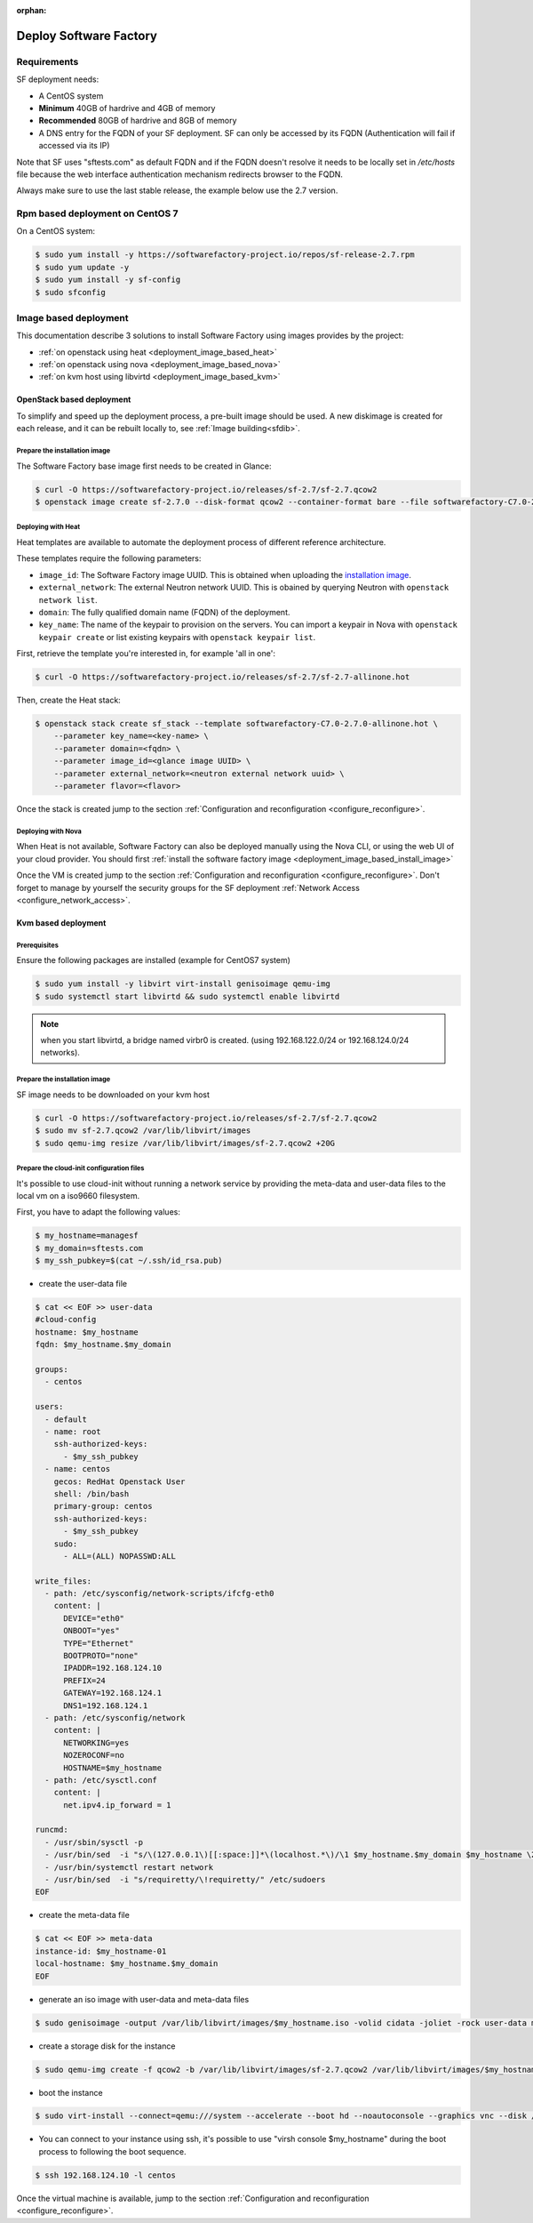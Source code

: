 :orphan:

#######################
Deploy Software Factory
#######################

.. _deployment_requirements:

Requirements
============

SF deployment needs:

* A CentOS system
* **Minimum** 40GB of hardrive and 4GB of memory
* **Recommended** 80GB of hardrive and 8GB of memory
* A DNS entry for the FQDN of your SF deployment. SF can only be accessed by
  its FQDN (Authentication will fail if accessed via its IP)

Note that SF uses "sftests.com" as default FQDN and if the FQDN doesn't resolve
it needs to be locally set in */etc/hosts* file because the web interface
authentication mechanism redirects browser to the FQDN.

Always make sure to use the last stable release, the example below use the 2.7
version.


.. _deployment_rpm_based:

Rpm based deployment on CentOS 7
================================

On a CentOS system:

.. code-block:: bash

  $ sudo yum install -y https://softwarefactory-project.io/repos/sf-release-2.7.rpm
  $ sudo yum update -y
  $ sudo yum install -y sf-config
  $ sudo sfconfig

.. _deployment_image_based:

Image based deployment
======================

This documentation describe 3 solutions to install Software Factory using
images provides by the project:

* :ref:`on openstack using heat <deployment_image_based_heat>`
* :ref:`on openstack using nova <deployment_image_based_nova>`
* :ref:`on kvm host using libvirtd <deployment_image_based_kvm>`

OpenStack based deployment
--------------------------

To simplify and speed up the deployment process, a pre-built image should be used.
A new diskimage is created for each release, and it can be rebuilt locally to,
see :ref:`Image building<sfdib>`.


.. _deployment_image_based_install_image:

Prepare the installation image
..............................

The Software Factory base image first needs to be created in Glance:

.. code-block:: bash

  $ curl -O https://softwarefactory-project.io/releases/sf-2.7/sf-2.7.qcow2
  $ openstack image create sf-2.7.0 --disk-format qcow2 --container-format bare --file softwarefactory-C7.0-2.7.0.img.qcow2

.. _deployment_image_based_heat:

Deploying with Heat
...................

Heat templates are available to automate the deployment process of different reference architecture.

These templates require the following parameters:

* ``image_id``: The Software Factory image UUID. This is obtained when
  uploading the `installation image <Prepare the installation image>`_.
* ``external_network``: The external Neutron network UUID. This is obained by
  querying Neutron with ``openstack network list``.
* ``domain``: The fully qualified domain name (FQDN) of the deployment.
* ``key_name``: The name of the keypair to provision on the servers. You can
  import a keypair in Nova with ``openstack keypair create`` or list existing
  keypairs with ``openstack keypair list``.

First, retrieve the template you're interested in, for example 'all in one':

.. code-block:: bash

 $ curl -O https://softwarefactory-project.io/releases/sf-2.7/sf-2.7-allinone.hot

Then, create the Heat stack:

.. code-block:: bash

  $ openstack stack create sf_stack --template softwarefactory-C7.0-2.7.0-allinone.hot \
      --parameter key_name=<key-name> \
      --parameter domain=<fqdn> \
      --parameter image_id=<glance image UUID> \
      --parameter external_network=<neutron external network uuid> \
      --parameter flavor=<flavor>

Once the stack is created jump to the section :ref:`Configuration and reconfiguration <configure_reconfigure>`.


.. _deployment_image_based_nova:

Deploying with Nova
...................

When Heat is not available, Software Factory can also be deployed manually using the Nova CLI, or
using the web UI of your cloud provider. You should first :ref:`install the software
factory image <deployment_image_based_install_image>`

Once the VM is created jump to the section :ref:`Configuration and reconfiguration <configure_reconfigure>`.
Don't forget to manage by yourself the security groups for the SF deployment :ref:`Network Access <configure_network_access>`.

.. _deployment_image_based_kvm:

Kvm based deployment
--------------------

Prerequisites
.............

Ensure the following packages are installed (example for CentOS7 system)

.. code-block:: bash

  $ sudo yum install -y libvirt virt-install genisoimage qemu-img
  $ sudo systemctl start libvirtd && sudo systemctl enable libvirtd

.. note::

  when you start libvirtd, a bridge named virbr0 is created. (using
  192.168.122.0/24 or 192.168.124.0/24 networks).

Prepare the installation image
..............................

SF image needs to be downloaded on your kvm host

.. code-block:: bash

  $ curl -O https://softwarefactory-project.io/releases/sf-2.7/sf-2.7.qcow2
  $ sudo mv sf-2.7.qcow2 /var/lib/libvirt/images
  $ sudo qemu-img resize /var/lib/libvirt/images/sf-2.7.qcow2 +20G

Prepare the cloud-init configuration files
..........................................

It's possible to use cloud-init without running a network service by providing
the meta-data and user-data files to the local vm on a iso9660 filesystem.

First, you have to adapt the following values:

.. code-block:: bash

  $ my_hostname=managesf
  $ my_domain=sftests.com
  $ my_ssh_pubkey=$(cat ~/.ssh/id_rsa.pub)

* create the user-data file

.. code-block:: bash

  $ cat << EOF >> user-data
  #cloud-config
  hostname: $my_hostname
  fqdn: $my_hostname.$my_domain

  groups:
    - centos

  users:
    - default
    - name: root
      ssh-authorized-keys:
        - $my_ssh_pubkey
    - name: centos
      gecos: RedHat Openstack User
      shell: /bin/bash
      primary-group: centos
      ssh-authorized-keys:
        - $my_ssh_pubkey
      sudo:
        - ALL=(ALL) NOPASSWD:ALL

  write_files:
    - path: /etc/sysconfig/network-scripts/ifcfg-eth0
      content: |
        DEVICE="eth0"
        ONBOOT="yes"
        TYPE="Ethernet"
        BOOTPROTO="none"
        IPADDR=192.168.124.10
        PREFIX=24
        GATEWAY=192.168.124.1
        DNS1=192.168.124.1
    - path: /etc/sysconfig/network
      content: |
        NETWORKING=yes
        NOZEROCONF=no
        HOSTNAME=$my_hostname
    - path: /etc/sysctl.conf
      content: |
        net.ipv4.ip_forward = 1

  runcmd:
    - /usr/sbin/sysctl -p
    - /usr/bin/sed  -i "s/\(127.0.0.1\)[[:space:]]*\(localhost.*\)/\1 $my_hostname.$my_domain $my_hostname \2/" /etc/hosts
    - /usr/bin/systemctl restart network
    - /usr/bin/sed  -i "s/requiretty/\!requiretty/" /etc/sudoers
  EOF

* create the meta-data file

.. code-block:: bash

  $ cat << EOF >> meta-data
  instance-id: $my_hostname-01
  local-hostname: $my_hostname.$my_domain
  EOF

* generate an iso image with user-data and meta-data files

.. code-block:: bash

  $ sudo genisoimage -output /var/lib/libvirt/images/$my_hostname.iso -volid cidata -joliet -rock user-data meta-data

* create a storage disk for the instance

.. code-block:: bash

  $ sudo qemu-img create -f qcow2 -b /var/lib/libvirt/images/sf-2.7.qcow2 /var/lib/libvirt/images/$my_hostname.qcow2

* boot the instance

.. code-block:: bash

  $ sudo virt-install --connect=qemu:///system --accelerate --boot hd --noautoconsole --graphics vnc --disk /var/lib/libvirt/images/$my_hostname.qcow2 --disk path=/var/lib/libvirt/images/$my_hostname.iso,device=cdrom --network bridge=virbr0,model=virtio --os-variant rhel7 --vcpus=4 --cpu host --ram 4096 --name $my_hostname

* You can connect to your instance using ssh, it's possible to use "virsh
  console $my_hostname" during the boot process to following the boot sequence.

.. code-block:: bash

  $ ssh 192.168.124.10 -l centos

Once the virtual machine is available, jump to the section :ref:`Configuration and reconfiguration <configure_reconfigure>`.
